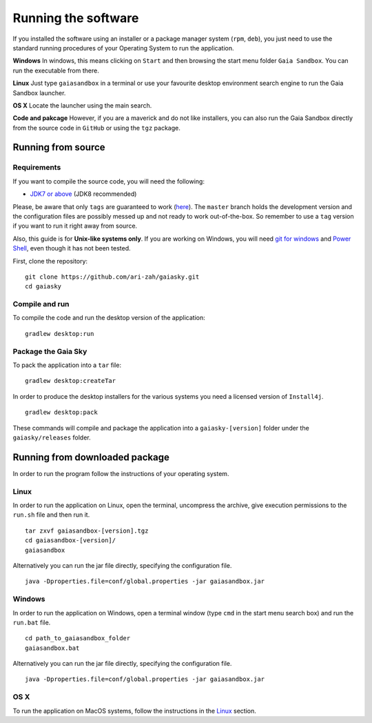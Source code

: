 Running the software
********************

If you installed the software using an installer or a package manager
system (``rpm``, ``deb``), you just need to use the standard running
procedures of your Operating System to run the application.

**Windows**
In windows, this means clicking on ``Start`` and then browsing the start
menu folder ``Gaia Sandbox``. You can run the executable from there.

**Linux**
Just type ``gaiasandbox`` in a terminal or use your favourite desktop
environment search engine to run the Gaia Sandbox launcher.

**OS X**
Locate the launcher using the main search.

**Code and pakcage**
However, if you are a maverick and do not like installers, you can also
run the Gaia Sandbox directly from the source code in ``GitHub`` or
using the ``tgz`` package.

Running from source
===================

Requirements
------------

If you want to compile the source code, you will need the following:

-  `JDK7 or
   above <http://www.oracle.com/technetwork/java/javase/downloads/index.html>`__
   (JDK8 recommended)

Please, be aware that only ``tags`` are guaranteed to work
(`here <https://github.com/ari-zah/gaiasky/tags>`__). The ``master``
branch holds the development version and the configuration files are
possibly messed up and not ready to work out-of-the-box. So remember to
use a ``tag`` version if you want to run it right away from source.

Also, this guide is for **Unix-like systems only**. If you are working
on Windows, you will need `git for
windows <http://git-scm.com/download/win>`__ and `Power
Shell <http://en.wikipedia.org/wiki/Windows_PowerShell>`__, even though
it has not been tested.

First, clone the repository:

::

    git clone https://github.com/ari-zah/gaiasky.git
    cd gaiasky

Compile and run
---------------

To compile the code and run the desktop version of the application:

::

    gradlew desktop:run

Package the Gaia Sky
--------------------

To pack the application into a ``tar`` file:

::

    gradlew desktop:createTar

In order to produce the desktop installers for the various systems you
need a licensed version of ``Install4j``.

::

    gradlew desktop:pack

These commands will compile and package the application into a
``gaiasky-[version]`` folder under the ``gaiasky/releases`` folder.

Running from downloaded package
===============================

In order to run the program follow the instructions of your operating
system.

Linux
-----

In order to run the application on Linux, open the terminal, uncompress
the archive, give execution permissions to the ``run.sh`` file and then
run it.

::

    tar zxvf gaiasandbox-[version].tgz
    cd gaiasandbox-[version]/
    gaiasandbox

Alternatively you can run the jar file directly, specifying the
configuration file.

::

    java -Dproperties.file=conf/global.properties -jar gaiasandbox.jar

Windows
-------

In order to run the application on Windows, open a terminal window (type
``cmd`` in the start menu search box) and run the ``run.bat`` file.

::

    cd path_to_gaiasandbox_folder
    gaiasandbox.bat

Alternatively you can run the jar file directly, specifying the
configuration file.

::

    java -Dproperties.file=conf/global.properties -jar gaiasandbox.jar

OS X
----

To run the application on MacOS systems, follow the instructions in the
`Linux <#linux>`__ section.
